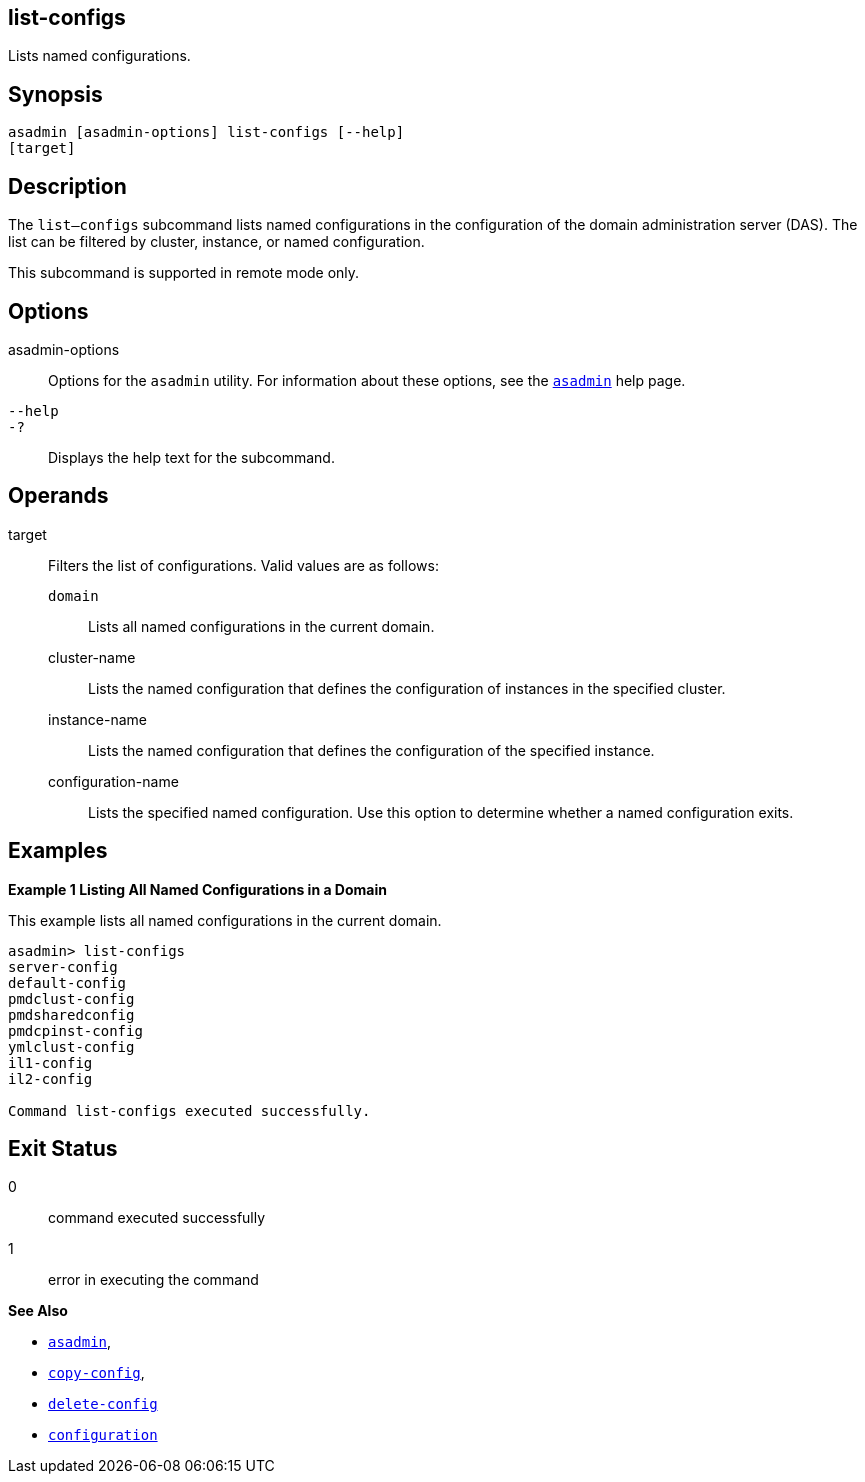 [[list-configs]]
== list-configs

Lists named configurations.

[[synopsis]]
== Synopsis

[source,shell]
----
asadmin [asadmin-options] list-configs [--help] 
[target]
----

[[desciption]]
== Description

The `list—configs` subcommand lists named configurations in the configuration of the domain administration server (DAS). The list can be filtered by cluster, instance, or named configuration.

This subcommand is supported in remote mode only.

[[options]]
== Options

asadmin-options::
  Options for the `asadmin` utility. For information about these options, see the xref:asadmin.adoc#asadmin-1m[`asadmin`] help page.
`--help`::
`-?`::
  Displays the help text for the subcommand.

[[operands]]
== Operands

target::
  Filters the list of configurations. Valid values are as follows: +
  `domain`;;
    Lists all named configurations in the current domain.
  cluster-name;;
    Lists the named configuration that defines the configuration of instances in the specified cluster.
  instance-name;;
    Lists the named configuration that defines the configuration of the specified instance.
  configuration-name;;
    Lists the specified named configuration. Use this option to determine whether a named configuration exits.

[[examples]]
== Examples

[[example-1]]

*Example 1 Listing All Named Configurations in a Domain*

This example lists all named configurations in the current domain.

[source,shell]
----
asadmin> list-configs
server-config
default-config
pmdclust-config
pmdsharedconfig
pmdcpinst-config
ymlclust-config
il1-config
il2-config

Command list-configs executed successfully.
----

[[exit-status]]
== Exit Status

0::
  command executed successfully
1::
  error in executing the command

*See Also*

* xref:asadmin.adoc#asadmin-1m[`asadmin`],
* xref:copy-config.adoc#copy-config[`copy-config`],
* xref:delete-config.adoc#delete-config[`delete-config`]
* xref:configuration.adoc#configuration[`configuration`]